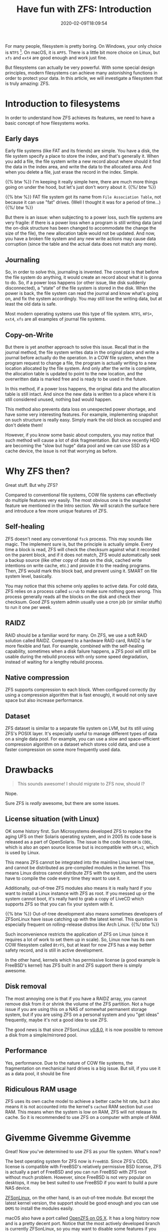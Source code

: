 #+TITLE: Have fun with ZFS: Introduction
#+DATE: 2020-02-09T18:09:54
#+DESCRIPTION: 
#+TAGS[]: linux filesystem
#+LICENSE: cc-sa
#+TOC: true

For many people, filesystem is pretty boring. On Windows, your only choice is =NTFS= [fn:ntfs]. On macOS, it is =APFS=. There is a little bit more choice on Linux, but =xfs= and =ext4= are good enough and work just fine.

[fn:ntfs] Well we also have =ReFS= on Windows, which is also a CoW filesystem. But it only provides few new features, and Microsoft doesn't seem to provide much support to it, So let's just ignore it for now. 


But filesystems can actually be very powerful. With some special design principles, modern filesystems can achieve many astonishing functions in order to protect your data. In this article, we will investigate a filesystem that is truly amazing: ZFS.

* Introduction to filesystems
In order to understand how ZFS achieves its features, we need to have a basic concept of how filesystems works.

** Early days
Early file systems (like FAT and its friends) are simple. You have a disk, the file system specify a place to store the index, and that's generally it. When you add a file, the file system write a new record about where should it find the data in the index area, and write the data to the allocated area. And when you delete a file, just erase the record in the index. Simple.

{{% btw %}}
I'm keeping it really simple here, there are much more things going on under the hood, but let's just don't worry about it.
{{%/ btw %}}

{{% btw %}}
FAT file system got its name from =File Association Table=, not because it can use "fat" drives. (Well I thought it was for a period of time...)
{{%/ btw %}}

But there is an issue: when subjecting to a power loss, such file systems are very fragile: if there is a power loss when a program is still writing data (and the on-disk structure has been changed to accommodate the change the size of the file), the new allocation table would not be updated. And now, you have a broken file system and any new write actions may cause data corruption (since the table and the actual data does not match any more).

** Journaling
So, in order to solve this, journaling is invented. The concept is that before the file system do anything, it would create an record about what it is gonna to do. So, if a power loss happens (or other issue, like disk suddenly disconnected), a "state" of the file system is stored in the disk. When the power is back, the file system can read the journal and know what's going on, and fix the system accordingly. You may still lose the writing data, but at least the old data is safe.

Most modern operating systems use this type of file system. =NTFS=, =HFS+=, =ext4=, =xfs= are all examples of journal file systems.
** Copy-on-Write
But there is yet another approach to solve this issue. Recall that in the journal method, the file system writes data in the original place and write a journal before actually do the operation. In a COW file system, when the program request to change a file, the program is actually writing to a new location allocated by the file system. And only after the write is complete, the allocation table is updated to point to the new location, and the overwritten data is marked free and is ready to be used in the future.

In this method, if a power loss happens, the original data and the allocation table is still intact. And since the new data is written to a place where it is still considered unused, nothing bad would happen.

This method also prevents data loss on unexpected power shortage, and have some very interesting features. For example, implementing snapshot on such structure is really easy. Simply mark the old block as occupied and don't delete them!

However, if you know some basic about computers, you may notice that such method will cause a lot of disk fragmentation. But since recently HDD are becoming the "slow but huge" data pool and we can use SSD as a cache device, the issue is not that worrying as before.

* Why ZFS then?
Great stuff. But why ZFS?

Compared to conventional file systems, COW file systems can effectively do multiple features very easily. The most obvious one is the snapshot feature we mentioned in the Intro section. We will scratch the surface here and introduce a few more unique features of ZFS.

** Self-healing
ZFS doesn't need any conventional =fsck= process. This may sounds like magic. The implement sure is, but the principle is actually simple. Every time a block is read, ZFS will check the checksum against what it recorded on the parent block, and if it does not match, ZFS would automatically seek a backup source (like other copy of data on the disk, cached write intentions on write cache, etc.) and provide it to the reading programs. Then, ZFS would mark this block bad, and prevent using it. SMART on file system level, basically.

You may notice that this scheme only applies to active data. For cold data, ZFS relies on a process called =scrub= to make sure nothing goes wrong. This process generally reads all the blocks on the disk and check their checksum. Good ZFS system admin usually use a cron job (or similar stuffs) to run it one per week.

** RAIDZ
RAID should be a familiar word for many. On ZFS, we use a soft RAID solution called RAIDZ. Compared to a hardware RAID card, RAIDZ is far more flexible and fast. For example, combined with the self-healing capability, sometimes when a disk failure happens, a ZFS pool will still be usable during the rebuild process with only some speed degradation, instead of waiting for a lengthy rebuild process.

** Native compression
ZFS supports compression to each block. When configured correctly (by using a compression algorithm that is fast enough), it would not only save space but also increase performance.

** Dataset
ZFS dataset is similar to a separate file system on LVM, but its still using ZFS's POSIX layer. It's especially useful to manage different types of data on a single data pool. For example, you can use a slow and space-efficient compression algorithm on a dataset which stores cold data, and use a faster compression on some more frequently used data.

* Drawbacks
#+BEGIN_QUOTE
This sounds awesome! I should migrate to ZFS now, should I?
#+END_QUOTE

Nope.

Sure ZFS is /really/ awesome, but there are some issues.

** License situation (with Linux)
OK some history first. Sun Microsystems developed ZFS to replace the aging UFS on their Solaris operating system, and in 2005 its code base is released as a part of OpenSolaris. The issue is the code license is =CDDL=, which is also an open source license but is incompatible with =GPLv2=, which is used by Linux.

This means ZFS cannot be integrated into the mainline Linux kernel tree, and cannot be distributed as pre-compiled modules in the kernel. This means Linux distros cannot distribute ZFS with the system, and the users have to compile the code every time they want to use it.

Additionally, out-of-tree ZFS modules also means it is really hard if you want to install a Linux instance with ZFS as root. If you messed up or the system cannot boot, it's really hard to grab a copy of LiveCD which supports ZFS so that you can fix your system with it.

{{% btw %}}
Out-of-tree development also means sometimes developers of ZFSonLinux have issue catching up with the latest kernel. This question is especially frequent on rolling-release distros like Arch Linux.
{{%/ btw %}}

Such inconvenience restricts the application of ZFS on Linux (since it requires a lot of work to set them up in scale).
So, Linux now has its own COW filesystem called =BtrFS=, but at least for now ZFS has a way better safety record, and is still in active development.

In the other hand, kernels which has permissive license (a good example is FreeBSD's kernel) has ZFS built in and ZFS support there is simply awesome.

** Disk removal
The most annoying one is that if you have a RAIDZ array, you cannot remove disk from it or shrink the volume of the ZFS partition. Not a huge issue if you are using this on a NAS of somewhat permanent storage system, but if you are using ZFS on a personal system and you "get ideas" frequently, maybe it's not a good idea to use ZFS.

The good news is that since ZFSonLinux [[https://github.com/zfsonlinux/zfs/releases/tag/zfs-0.8.0][v0.8.0]], it is now possible to remove a disk from a simple/mirrored pool.

** Performance
Yes, performance. Due to the nature of COW file systems, the fragmentation on mechanical hard drives is a big issue. But sill, if you use it as a data pool, it should be fine

** Ridiculous RAM usage
ZFS uses its own cache model to achieve a better cache hit rate, but it also means it is not accounted into the kernel's =cached= RAM section but =used= RAM. This means when the system is low on RAM, ZFS will not release its cache. So it is recommended to use ZFS on a computer with ample of RAM.

* Givemme Givemme Givemme
Great! Now you've determined to use ZFS as your file system. What's now?

The best operating system for ZFS now is =FreeBSD=. Since ZFS's CDDL license is compatible with FreeBSD's relatively permissive BSD license, ZFS is actually a part of FreeBSD and you can run FreeBSD with ZFS root without much problem. However, since FreeBSD is not very popular on desktops, it may be best suited to use FreeBSD if you want to build a pure NAS device.

[[https://zfsonlinux.org/][ZFSonLinux]], on the other hand, is an out-of-tree module. But except the latest kernel version, the support should be good enough and you can use =DKMS= to install the modules easily.

macOS also have a port called [[https://openzfsonosx.org/][OpenZFS on OS X]]. It has a long history now and is a pretty decent port. Notice that the most actively developed branch is currently ZFSonLinux, so you may want to disable some features if you want to share the same pool between different ZFS ports. More on that in the future.

Recently, Windows also get a port of ZFS called [[https://github.com/openzfsonwindows/ZFSin][ZFSin]]. The port is relatively new, and due to the close source nature of Windows, the port is not very stable and causes BSoD from time to time. But it's getting more and more stable. and it's really interesting to see the project mature.

* Further readings
File system is a complicated topic, and ZFS is probably the most complex file system ever created. (Along with its interesting history)

Here is some awesome readings and videos about ZFS and file systems in general, enjoy!

+ [[https://www.youtube.com/channel/UC0IK6Y4Go2KtRueHDiQcxow][OpenZFS on YouTube]]
+ [[https://www.freebsd.org/doc/handbook/zfs.html][ZFS in FreeBSD handbook]]
+ [[http://open-zfs.org/wiki/OpenZFS_Developer_Summit][OpenZFS Developer Summit]], if you are interested in some recent development of ZFS.
+ [[http://www.osdevcon.org/2009/slides/zfs_internals_uli_graef.pdf][ZFS Internal Structure]], nerdy stuff.
+ [[https://jrs-s.net/2015/02/03/will-zfs-and-non-ecc-ram-kill-your-data/][Will ZFS and non-ECC RAM kill your data?]], some ideas about the controversial ECC RAM topic.

* Salutations!
Thanks to everyone who [[http://open-zfs.org/wiki/Contributors][created ZFS]]!
